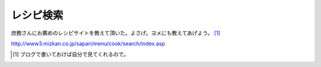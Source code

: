 レシピ検索
==========

庶務さんにお薦めのレシピサイトを教えて頂いた。よさげ。ヨメにも教えてあげよう。 [#]_ 



http://www3.mizkan.co.jp/sapari/menu/cook/search/index.asp






.. [#] ブログで書いておけば自分で見てくれるので。


.. author:: default
.. categories:: life
.. tags::
.. comments::

